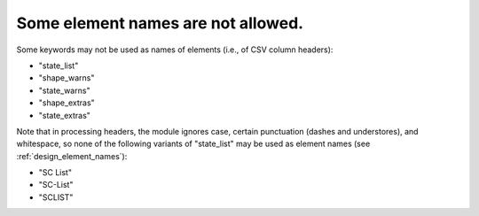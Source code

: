 .. _design_reserved_names:

Some element names are not allowed.
^^^^^^^^^^^^^^^^^^^^^^^^^^^^^^^^^^^

Some keywords may not be used as names of elements (i.e., of CSV column headers):

- "state_list"
- "shape_warns"
- "state_warns"
- "shape_extras"
- "state_extras"

Note that in processing headers, the module ignores case, certain punctuation (dashes and understores), and whitespace, so none of the following variants of "state_list" may be used as element names (see :ref:`design_element_names`):

- "SC List"
- "SC-List"
- "SCLIST"
